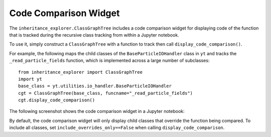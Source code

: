 Code Comparison Widget
======================

The ``inheritance_explorer.ClassGraphTree`` includes a code comparison widget for
displaying code of the function that is tracked during the recursive class tracking
from within a Jupyter notebook.

To use it, simply construct a ``ClassGraphTree`` with a function to track then
call ``display_code_comparison()``.

For example, the following maps the child classes of the ``BaseParticleIOHandler``
class in ``yt`` and tracks the ``_read_particle_fields`` function, which is implemented across
a large number of subclasses::

    from inheritance_explorer import ClassGraphTree
    import yt
    base_class = yt.utilities.io_handler.BaseParticleIOHandler
    cgt = ClassGraphTree(base_class, funcname="_read_particle_fields")
    cgt.display_code_comparison()

The following screenshot shows the code comparison widget in a Jupyter notebook:

.. image:: /resources/inherit_code_widget.gif
    :width: 800

By default, the code comparison widget will only display child classes that override 
the function being compared. To include all classes, set  ``include_overrides_only==False``
when calling ``display_code_comparison``.

